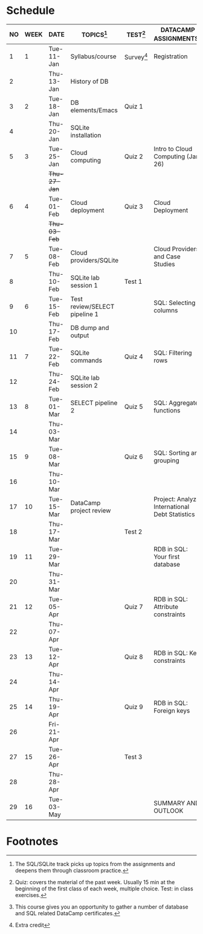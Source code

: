 #+options: toc:nil num:nil
#+startup: overview
* Schedule

   | NO | WEEK | DATE         | TOPICS[fn:3]                  | TEST[fn:1]   | DATACAMP ASSIGNMENTS[fn:2]                     |
   |----+------+--------------+-------------------------------+--------------+------------------------------------------------|
   |  1 |    1 | Tue-11-Jan   | Syllabus/course               | Survey[fn:4] | Registration                                   |
   |  2 |      | Thu-13-Jan   | History of DB                 |              |                                                |
   |----+------+--------------+-------------------------------+--------------+------------------------------------------------|
   |  3 |    2 | Tue-18-Jan   | DB elements/Emacs             | Quiz 1       |                                                |
   |  4 |      | Thu-20-Jan   | SQLite installation           |              |                                                |
   |----+------+--------------+-------------------------------+--------------+------------------------------------------------|
   |  5 |    3 | Tue-25-Jan   | Cloud computing               | Quiz 2       | Intro to Cloud Computing (Jan 26)              |
   |    |      | +Thu-27-Jan+ |                               |              |                                                |
   |----+------+--------------+-------------------------------+--------------+------------------------------------------------|
   |  6 |    4 | Tue-01-Feb   | Cloud deployment              | Quiz 3       | Cloud Deployment                               |
   |    |      | +Thu-03-Feb+ |                               |              |                                                |
   |----+------+--------------+-------------------------------+--------------+------------------------------------------------|
   |  7 |    5 | Tue-08-Feb   | Cloud providers/SQLite        |              | Cloud Providers and Case Studies               |
   |  8 |      | Thu-10-Feb   | SQLite lab session 1          | Test 1       |                                                |
   |----+------+--------------+-------------------------------+--------------+------------------------------------------------|
   |  9 |    6 | Tue-15-Feb   | Test review/SELECT pipeline 1 |              | SQL: Selecting columns                         |
   | 10 |      | Thu-17-Feb   | DB dump and output            |              |                                                |
   |----+------+--------------+-------------------------------+--------------+------------------------------------------------|
   | 11 |    7 | Tue-22-Feb   | SQLite commands               | Quiz 4       | SQL: Filtering rows                            |
   | 12 |      | Thu-24-Feb   | SQLite lab session 2          |              |                                                |
   |----+------+--------------+-------------------------------+--------------+------------------------------------------------|
   | 13 |    8 | Tue-01-Mar   | SELECT pipeline 2             | Quiz 5       | SQL: Aggregate functions                       |
   | 14 |      | Thu-03-Mar   |                               |              |                                                |
   |----+------+--------------+-------------------------------+--------------+------------------------------------------------|
   | 15 |    9 | Tue-08-Mar   |                               | Quiz 6       | SQL: Sorting and grouping                      |
   | 16 |      | Thu-10-Mar   |                               |              |                                                |
   |----+------+--------------+-------------------------------+--------------+------------------------------------------------|
   | 17 |   10 | Tue-15-Mar   | DataCamp project review       |              | Project: Analyze International Debt Statistics |
   | 18 |      | Thu-17-Mar   |                               | Test 2       |                                                |
   |----+------+--------------+-------------------------------+--------------+------------------------------------------------|
   | 19 |   11 | Tue-29-Mar   |                               |              | RDB in SQL: Your first database                |
   | 20 |      | Thu-31-Mar   |                               |              |                                                |
   |----+------+--------------+-------------------------------+--------------+------------------------------------------------|
   | 21 |   12 | Tue-05-Apr   |                               | Quiz 7       | RDB in SQL: Attribute constraints              |
   | 22 |      | Thu-07-Apr   |                               |              |                                                |
   |----+------+--------------+-------------------------------+--------------+------------------------------------------------|
   | 23 |   13 | Tue-12-Apr   |                               | Quiz 8       | RDB in SQL: Key constraints                    |
   | 24 |      | Thu-14-Apr   |                               |              |                                                |
   |----+------+--------------+-------------------------------+--------------+------------------------------------------------|
   | 25 |   14 | Thu-19-Apr   |                               | Quiz 9       | RDB in SQL: Foreign keys                       |
   | 26 |      | Fri-21-Apr   |                               |              |                                                |
   |----+------+--------------+-------------------------------+--------------+------------------------------------------------|
   | 27 |   15 | Tue-26-Apr   |                               | Test 3       |                                                |
   | 28 |      | Thu-28-Apr   |                               |              |                                                |
   |----+------+--------------+-------------------------------+--------------+------------------------------------------------|
   | 29 |   16 | Tue-03-May   |                               |              | SUMMARY AND OUTLOOK                            |
   |----+------+--------------+-------------------------------+--------------+------------------------------------------------|

* Footnotes

[fn:4]Extra credit 

[fn:3]The SQL/SQLite track picks up topics from the assignments and
deepens them through classroom practice.

[fn:2]This course gives you an opportunity to gather a number of
database and SQL related DataCamp certificates. 

[fn:1]Quiz: covers the material of the past week. Usually 15 min at
the beginning of the first class of each week, multiple choice. Test:
in class exercises.
